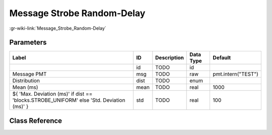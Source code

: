 ---------------------------
Message Strobe Random-Delay
---------------------------

:gr-wiki-link:`Message_Strobe_Random-Delay`

Parameters
**********

+----------------------------------------------------------------------------------------+----------------------------------------------------------------------------------------+----------------------------------------------------------------------------------------+----------------------------------------------------------------------------------------+----------------------------------------------------------------------------------------+
|Label                                                                                   |ID                                                                                      |Description                                                                             |Data Type                                                                               |Default                                                                                 |
+========================================================================================+========================================================================================+========================================================================================+========================================================================================+========================================================================================+
|                                                                                        |id                                                                                      |TODO                                                                                    |id                                                                                      |                                                                                        |
+----------------------------------------------------------------------------------------+----------------------------------------------------------------------------------------+----------------------------------------------------------------------------------------+----------------------------------------------------------------------------------------+----------------------------------------------------------------------------------------+
|Message PMT                                                                             |msg                                                                                     |TODO                                                                                    |raw                                                                                     |pmt.intern("TEST")                                                                      |
+----------------------------------------------------------------------------------------+----------------------------------------------------------------------------------------+----------------------------------------------------------------------------------------+----------------------------------------------------------------------------------------+----------------------------------------------------------------------------------------+
|Distribution                                                                            |dist                                                                                    |TODO                                                                                    |enum                                                                                    |                                                                                        |
+----------------------------------------------------------------------------------------+----------------------------------------------------------------------------------------+----------------------------------------------------------------------------------------+----------------------------------------------------------------------------------------+----------------------------------------------------------------------------------------+
|Mean (ms)                                                                               |mean                                                                                    |TODO                                                                                    |real                                                                                    |1000                                                                                    |
+----------------------------------------------------------------------------------------+----------------------------------------------------------------------------------------+----------------------------------------------------------------------------------------+----------------------------------------------------------------------------------------+----------------------------------------------------------------------------------------+
|${ 'Max. Deviation (ms)' if dist == 'blocks.STROBE_UNIFORM' else 'Std. Deviation (ms)' }|std                                                                                     |TODO                                                                                    |real                                                                                    |100                                                                                     |
+----------------------------------------------------------------------------------------+----------------------------------------------------------------------------------------+----------------------------------------------------------------------------------------+----------------------------------------------------------------------------------------+----------------------------------------------------------------------------------------+

Class Reference
*******************

.. tabs::

   .. group-tab:: Python
      TODO

   .. group-tab:: C++

      .. doxygengroup:: block_blocks_message_strobe_random
         :content-only:
         :undoc-members:
         :private-members:
         :members:

